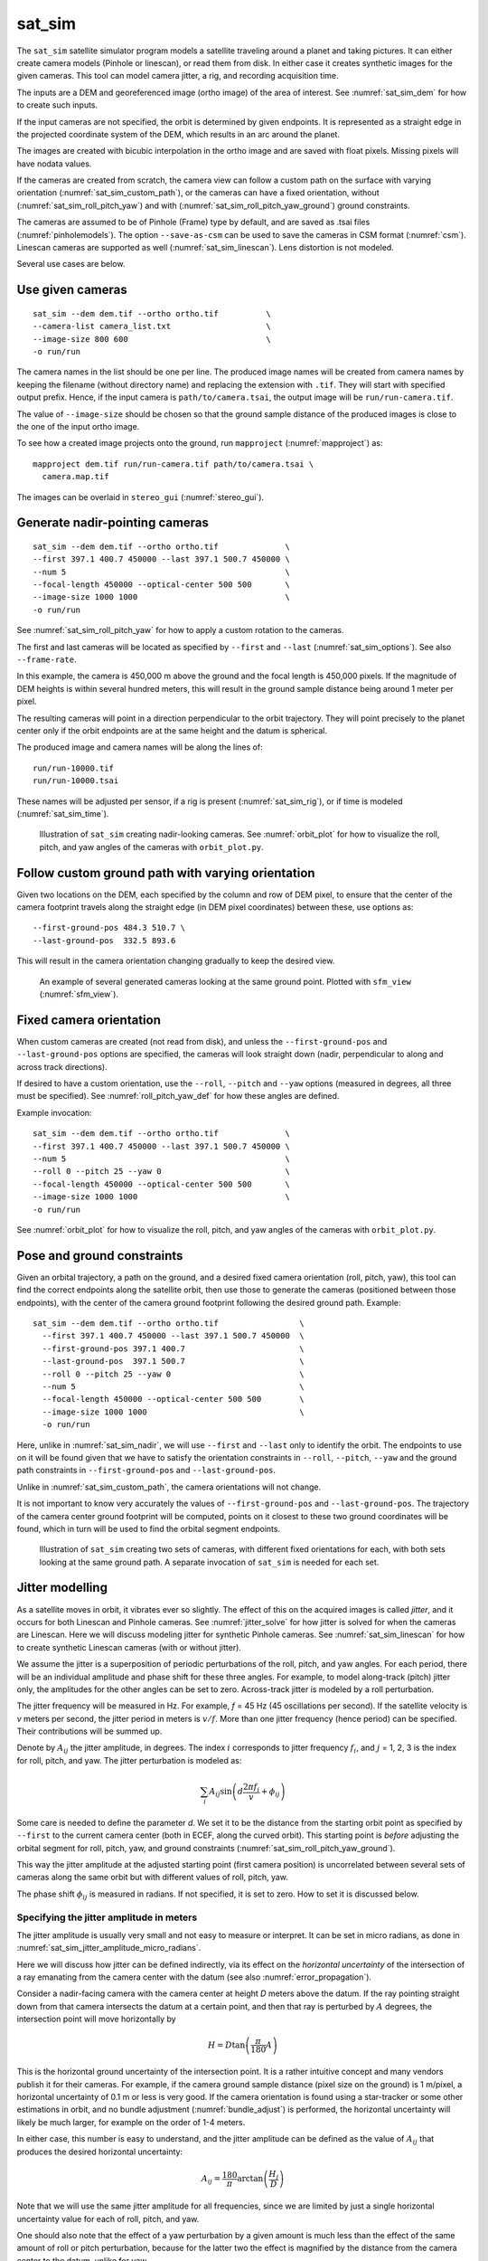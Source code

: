 .. _sat_sim:

sat_sim
-------

The ``sat_sim`` satellite simulator program models a satellite traveling around
a planet and taking pictures. It can either create camera models (Pinhole or
linescan), or read them from disk. In either case it creates synthetic images
for the given cameras. This tool can model camera jitter, a rig, and recording
acquisition time.

The inputs are a DEM and georeferenced image (ortho image) of the area of
interest. See :numref:`sat_sim_dem` for how to create such inputs.

If the input cameras are not specified, the orbit is determined by given
endpoints. It is represented as a straight edge in the projected coordinate
system of the DEM, which results in an arc around the planet. 

The images are created with bicubic interpolation in the ortho image and are
saved with float pixels. Missing pixels will have nodata values.

If the cameras are created from scratch, the camera view can follow a custom
path on the surface with varying orientation (:numref:`sat_sim_custom_path`), or
the cameras can have a fixed orientation, without
(:numref:`sat_sim_roll_pitch_yaw`) and with
(:numref:`sat_sim_roll_pitch_yaw_ground`) ground constraints.

The cameras are assumed to be of Pinhole (Frame) type by default, and are saved
as .tsai files (:numref:`pinholemodels`). The option ``--save-as-csm`` can be
used to save the cameras in CSM format (:numref:`csm`). Linescan cameras are
supported as well (:numref:`sat_sim_linescan`). Lens distortion is not modeled.

Several use cases are below. 

Use given cameras
^^^^^^^^^^^^^^^^^
::
  
    sat_sim --dem dem.tif --ortho ortho.tif          \
    --camera-list camera_list.txt                    \
    --image-size 800 600                             \
    -o run/run

The camera names in the list should be one per line. The produced image names
will be created from camera names by keeping the filename (without directory
name) and replacing the extension with ``.tif``. They will start with specified
output prefix. Hence, if the input camera is ``path/to/camera.tsai``, the output
image will be ``run/run-camera.tif``.

The value of ``--image-size`` should be chosen so that the ground sample
distance of the produced images is close to the one of the input ortho image. 

To see how a created image projects onto the ground, run ``mapproject``
(:numref:`mapproject`) as::

    mapproject dem.tif run/run-camera.tif path/to/camera.tsai \
      camera.map.tif

The images can be overlaid in ``stereo_gui`` (:numref:`stereo_gui`).

.. _sat_sim_nadir:

Generate nadir-pointing cameras
^^^^^^^^^^^^^^^^^^^^^^^^^^^^^^^

::
  
    sat_sim --dem dem.tif --ortho ortho.tif              \
    --first 397.1 400.7 450000 --last 397.1 500.7 450000 \
    --num 5                                              \
    --focal-length 450000 --optical-center 500 500       \
    --image-size 1000 1000                               \
    -o run/run

See :numref:`sat_sim_roll_pitch_yaw` for how to apply a custom rotation
to the cameras.

The first and last cameras will be located as specified by ``--first`` and
``--last`` (:numref:`sat_sim_options`). See also ``--frame-rate``.

In this example, the camera is 450,000 m above the ground and the
focal length is 450,000 pixels. If the magnitude of DEM heights is within
several hundred meters, this will result in the ground sample distance being
around 1 meter per pixel.

The resulting cameras will point in a direction perpendicular to the orbit
trajectory. They will point precisely to the planet center only if the orbit
endpoints are at the same height and the datum is spherical.

The produced image and camera names will be along the lines of::
    
    run/run-10000.tif
    run/run-10000.tsai

These names will be adjusted per sensor, if a rig is present
(:numref:`sat_sim_rig`), or if time is modeled (:numref:`sat_sim_time`).

.. figure:: ../images/sfm_view_nadir_clip.png
   :name: sat_sim_illustration_nadir_clip
   :alt:  sat_sim_illustration_nadir_clip
   
   Illustration of ``sat_sim`` creating nadir-looking cameras. 
   See :numref:`orbit_plot` for how to visualize the roll, pitch, 
   and yaw angles of the cameras with ``orbit_plot.py``.

.. _sat_sim_custom_path:

Follow custom ground path with varying orientation
^^^^^^^^^^^^^^^^^^^^^^^^^^^^^^^^^^^^^^^^^^^^^^^^^^

Given two locations on the DEM, each specified by the column and row of DEM
pixel, to ensure that the center of the camera footprint travels along the straight
edge (in DEM pixel coordinates) between these, use options as::

    --first-ground-pos 484.3 510.7 \
    --last-ground-pos  332.5 893.6    

This will result in the camera orientation changing gradually to keep the
desired view.

.. figure:: ../images/sfm_view.png
   :name: sat_sim_illustration
   :alt:  Illustration of ``sat_sim`` looking at a ground point.

   An example of several generated cameras looking at the same ground point. 
   Plotted with ``sfm_view`` (:numref:`sfm_view`).

.. _sat_sim_roll_pitch_yaw:

Fixed camera orientation
^^^^^^^^^^^^^^^^^^^^^^^^

When custom cameras are created (not read from disk), and unless the
``--first-ground-pos`` and ``--last-ground-pos`` options are specified, the
cameras will look straight down (nadir, perpendicular to along and across track
directions). 

If desired to have a custom orientation, use the ``--roll``, ``--pitch`` and
``--yaw`` options (measured in degrees, all three must be specified). 
See :numref:`roll_pitch_yaw_def` for how these angles are defined.

Example invocation::

    sat_sim --dem dem.tif --ortho ortho.tif              \
    --first 397.1 400.7 450000 --last 397.1 500.7 450000 \
    --num 5                                              \
    --roll 0 --pitch 25 --yaw 0                          \
    --focal-length 450000 --optical-center 500 500       \
    --image-size 1000 1000                               \
    -o run/run

See :numref:`orbit_plot` for how to visualize the roll, pitch, and yaw angles of
the cameras with ``orbit_plot.py``.

.. _sat_sim_roll_pitch_yaw_ground:

Pose and ground constraints
^^^^^^^^^^^^^^^^^^^^^^^^^^^

Given an orbital trajectory, a path on the ground, and a desired fixed camera
orientation (roll, pitch, yaw), this tool can find the correct endpoints along
the satellite orbit, then use those to generate the cameras (positioned
between those endpoints), with the center of the camera ground footprint following 
the desired ground path. Example::

    sat_sim --dem dem.tif --ortho ortho.tif                 \
      --first 397.1 400.7 450000 --last 397.1 500.7 450000  \
      --first-ground-pos 397.1 400.7                        \
      --last-ground-pos  397.1 500.7                        \
      --roll 0 --pitch 25 --yaw 0                           \
      --num 5                                               \
      --focal-length 450000 --optical-center 500 500        \
      --image-size 1000 1000                                \
      -o run/run

Here, unlike in :numref:`sat_sim_nadir`, we will use ``--first`` and ``--last``
only to identify the orbit. The endpoints to use on it will be found
given that we have to satisfy the orientation constraints in ``--roll``,
``--pitch``, ``--yaw`` and the ground path constraints in ``--first-ground-pos``
and ``--last-ground-pos``. 

Unlike in :numref:`sat_sim_custom_path`, the camera orientations will not change.

It is not important to know very accurately the values of ``--first-ground-pos``
and ``--last-ground-pos``. The trajectory of the camera center ground footprint
will be computed, points on it closest to these two ground coordinates will be
found, which in turn will be used to find the orbital segment endpoints.

.. figure:: ../images/sfm_view_nadir_off_nadir.png
   :name: sat_sim_illustration_nadir_off_nadir
   :alt:  sat_sim_illustration_nadir_off_nadir
   
   Illustration of ``sat_sim`` creating two sets of cameras, with different 
   fixed orientations for each, with both sets looking at the same ground path.
   A separate invocation of ``sat_sim`` is needed for each set. 

.. _sat_sim_jitter_model:

Jitter modelling
^^^^^^^^^^^^^^^^

As a satellite moves in orbit, it vibrates ever so slightly. The effect of this
on the acquired images is called *jitter*, and it occurs for both Linescan and
Pinhole cameras. See :numref:`jitter_solve` for how jitter is solved for when
the cameras are Linescan. Here we will discuss modeling jitter for synthetic
Pinhole cameras. See :numref:`sat_sim_linescan` for how to create synthetic
Linescan cameras (with or without jitter).

We assume the jitter is a superposition of periodic perturbations of the roll,
pitch, and yaw angles. For each period, there will be an individual amplitude
and phase shift for these three angles. For example, to model along-track
(pitch) jitter only, the amplitudes for the other angles can be set to zero.
Across-track jitter is modeled by a roll perturbation.

The jitter frequency will be measured in Hz. For example, *f* = 45 Hz (45
oscillations per second). If the satellite velocity is *v* meters per second,
the jitter period in meters is :math:`v / f`. More than one jitter frequency
(hence period) can be specified. Their contributions will be summed up.

Denote by :math:`A_{ij}` the jitter amplitude, in degrees. The index :math:`i`
corresponds to jitter frequency :math:`f_i`, and :math:`j` = 1, 2, 3 is
the index for roll, pitch, and yaw. The jitter perturbation is modeled as:

.. math::
    
    \sum_i A_{ij} \sin\left(d \frac{2 \pi f_i}{v} + \phi_{ij}\right)

Some care is needed to define the parameter *d*. We set it to be the distance
from the starting orbit point as specified by ``--first`` to the current camera
center (both in ECEF, along the curved orbit). This starting point is *before*
adjusting the orbital segment for roll, pitch, yaw, and ground constraints
(:numref:`sat_sim_roll_pitch_yaw_ground`). 

This way the jitter amplitude at the adjusted starting point (first camera
position) is uncorrelated between several sets of cameras along the same orbit
but with different values of roll, pitch, yaw.

The phase shift :math:`\phi_{ij}` is measured in radians. If not specified, it is set
to zero. How to set it is discussed below.

.. _sat_sim_jitter_amplitude_meters:

Specifying the jitter amplitude in meters
~~~~~~~~~~~~~~~~~~~~~~~~~~~~~~~~~~~~~~~~~

The jitter amplitude is usually very small and not easy to measure or interpret.
It can be set in micro radians, as done in
:numref:`sat_sim_jitter_amplitude_micro_radians`.

Here we will discuss how jitter can be defined indirectly, via its effect
on the *horizontal uncertainty* of the intersection of a ray emanating
from the camera center with the datum (see also :numref:`error_propagation`).

Consider a nadir-facing camera with the camera center at height *D* meters above
the datum. If the ray pointing straight down from that camera intersects the
datum at a certain point, and then that ray is perturbed by :math:`A` degrees, the
intersection point will move horizontally by

.. math::
    
      H = D \tan\left( \frac{\pi}{180} A \right)

This is the horizontal ground uncertainty of the intersection point. It is a
rather intuitive concept and many vendors publish it for their cameras. For
example, if the camera ground sample distance (pixel size on the ground) is 1
m/pixel, a horizontal uncertainty of 0.1 m or less is very good. If the camera
orientation is found using a star-tracker or some other estimations in orbit,
and no bundle adjustment (:numref:`bundle_adjust`) is performed, the horizontal
uncertainty will likely be much larger, for example on the order of 1-4 meters. 

In either case, this number is easy to understand, and the jitter amplitude
can be defined as the value of :math:`A_{ij}` that produces the desired horizontal
uncertainty:

.. math::
    
      A_{ij} = \frac{180}{\pi} \arctan\left( \frac{H_j}{D} \right)

Note that we will use the same jitter amplitude for all frequencies, since we
are limited by just a single horizontal uncertainty value for each of roll,
pitch, and yaw. 

One should also note that the effect of a yaw perturbation by a given amount
is much less than the effect of the same amount of roll or pitch perturbation,
because for the latter two the effect is magnified by the distance from the camera
center to the datum, unlike for yaw.

The height above datum for the starting and ending points of the orbital segment
is the third value in ``--first`` and ``--last``. These values can, in
principle, be different, and then a linearly interpolated value will be used at
each camera position (and note that the orbital segment endpoints are adjusted,
per :numref:`sat_sim_roll_pitch_yaw_ground`).

As an example of using this functionality, consider the ``sat_sim``
invocation as in :numref:`sat_sim_roll_pitch_yaw_ground`, and add the options::

    --velocity 7500 --jitter-frequency "45.0 100.0" \
    --horizontal-uncertainty "0.0 2.0 0.0"

This will produce a set of cameras with along-track (pitch) jitter only. 
Two frequencies will be used, of 45 and 100 Hz. 

To add a phase :math:`\phi_{ij}`, in radians, to roll, pitch, and yaw jitter,
specify it as::

    --jitter-phase "1.5708 1.5708 1.5708 0.0 0.0 0.0"

Here we used an approximation of :math:`\pi/2` radians, which is 90 degrees,
for the 45 Hz frequency, and 0 radians for the 100 Hz frequency. 

The values can also be separatedy by commas, without spaces, then the quotes are
not necessary. See :numref:`sat_sim_options` for more information on these
options.

A useful test is compare a camera without jitter with the corresponding one with
jitter.  For that, project a pixel from the first camera to the datum, and
project the obtained point back into the second camera. See how different the
produced pixel value is compared to the original pixel. That is done with
``cam_test`` (:numref:`cam_test`)::

    cam_test --session1 pinhole        \
      --session2 pinhole               \
      --image sim_jitter0/n-10020.tif  \
      --cam1  sim_jitter0/n-10020.tsai \
      --cam2  sim_jitter2/n-10020.tsai

It will produce an output as::

    cam1 to cam2 pixel diff
    Min:    1.89408
    Median: 1.89408
    Max:    1.89408

    cam2 to cam1 pixel diff
    Min:    1.89408
    Median: 1.89408
    Max:    1.89408

.. _sat_sim_jitter_amplitude_micro_radians:

Specifying the jitter amplitude in micro radians
~~~~~~~~~~~~~~~~~~~~~~~~~~~~~~~~~~~~~~~~~~~~~~~~

Alternatively, instead of three horizontal uncertainties, the full set of amplitudes
can be specified directly, in micro radians. The option for that is ``--jitter-amplitude``.
Use a quoted list of values separated by commas of spaces. The first three values
are for roll, pitch and yaw of the first frequency, the next three values are for
the second frequency, and so on. For example::

    --jitter-amplitude "0 1 0 0 1 0"

These will be multiplied by 1e-6 to convert to radians, then converted to
degrees, and used as the jitter amplitudes :math:`A_{ij}`. In this example
only the pitch amplitudes are nonzero, and are equal to 1 micro radian.

.. _sat_sim_linescan:

Linescan cameras
^^^^^^^^^^^^^^^^

The ``sat_sim`` tool can be used to simulate linescan cameras and images, with
or without jitter. Then, instead of many Pinhole cameras and/or images along the
orbit, a single Linescan camera and/or image will be created. 

The option ``--num`` (or ``--frame-rate``) will control how many camera samples
are created between the first and last image lines (including these lines). An
additional set of camera samples will be created, with the same total size,
before the first and after the last image line, evenly divided between the two,
to help with along-track pose interpolation and jitter modeling. 

Lagrange interpolation (with 8th degree polynomials) will be used in between the
samples.

All above modes are supported. One has to add to ``sat_sim`` the option
``--sensor-type linescan``.

By default, if the linescan cameras are not provided with ``--camera-list``, the
input image height is auto-computed so that the horizontal and vertical ground
sample distances are very similar. The produced image height will be the same
regardless of amount of jitter in the input cameras or whether jitter is modeled
at all. This can be overridden with ``--non-square-pixels``.

When creating synthetic linescan cameras, the row coordinate of the optical
center (the second value in ``--optical-center``) will be ignored and will be
treated as set to 0. Hence, we assume that the ray from the camera center that
is perpendicular to the sensor plane intersects the single-row sensor array. 

The produced linescan cameras are in the CSM model state format
(:numref:`csm_state`). This is a standard CSM format and can be read by all ASP
tools including this one.

Here is an example invocation. The use case here is as in
:numref:`sat_sim_roll_pitch_yaw_ground`. The camera maintains fixed roll, pitch,
and yaw, and the ground path determines the orbital segment endpoints. Here we
also model along-track jitter.

::

    sat_sim --dem dem.tif                \
      --ortho ortho.tif                  \
      --first 397.1 400.7 450000         \
      --last  397.1 500.7 450000         \
      --first-ground-pos 397.1 400.7     \
      --last-ground-pos  397.1 500.7     \
      --roll 0 --pitch 30 --yaw 0        \
      --num 5                            \
      --focal-length 450000              \
      --optical-center 500 500           \
      --image-size 1000 1000             \
      --sensor-type linescan             \
      --jitter-frequency 5               \
      --velocity 7500                    \
      --horizontal-uncertainty '0 2 0'   \
      --jitter-phase "0.4 0.8 1.2"       \
      -o jitter2/run

See :numref:`jitter_sat_sim` for how such cameras can be used with ASP's jitter solver.

As in :numref:`sat_sim_jitter_amplitude_meters`, one can compare cameras with
and without jitter as::
    
    cam_test                   \
      --session1 csm           \
      --session2 csm           \
      --image jitter0/run.tif  \
      --cam1  jitter0/run.json \
      --cam2  jitter2/run.json

.. _sat_sim_rig:

Modeling a rig
^^^^^^^^^^^^^^

The ``sat_sim`` program can simulate a rig that has a mix of frame (pinhole) and
linescan cameras. The rig should be passed in via ``--rig-config``. Its format
is defined in :numref:`rig_config`. 

As an example, consider the setup from :numref:`sat_sim_roll_pitch_yaw`. Add the
rig option, and do not set the image size, focal length, and optical center on
the command line, as those are set by the rig. 

The produced image and camera file names will include the sensor name, before
the image/camera extension. Example::

  out/out-10000_haz_cam.tsai

The option ``--sensor-type`` controls the type of each rig sensor. A single
value will apply to all sensors. To have per-sensor type, set a list of values
separated by commas, with no spaces. Example::

  --sensor-type linescan,pinhole,linescan

The positions and orientations of sensors in the focal plane and of their
footprints on the ground can be overridden by setting
``--rig-sensor-ground-offsets``.

For example, consider a rig with two cameras. If it is desired to have the rig
sensors separated by 0.02 m in the sensor plane, and their footprints separated
by 2000 m on the ground, use::

  --rig-sensor-ground-offsets "-0.01 0 -1000 0 0.01 0 1000 0"

Lens distortion is not supported. If desired to produce cameras and images only
for a subset of the rig sensors, use the ``--sensor-name`` option. Consider
using the option ``--save-as-csm``.

.. figure:: ../images/sat_sim_rig.png
   :name: sat_sim_rig_illustration
   :alt:  sat_sim_rig_illustration
   
   Illustration of ``sat_sim`` creating a rig of 3 cameras. The resulting
   images have been mapprojected onto the ground.

.. _sat_sim_time:

Modeling time
^^^^^^^^^^^^^

Given two points on the orbit (specified by ``--first`` and ``--last``), the
starting ground position (``--first-ground-pos``), and satellite velocity
(``--velocity``), the option ``--model-time`` ensures the precise time is
recorded for each acquisition.

The time is measured in seconds in double precision. Time is important for
pointing control with a rig.

The time will be saved with the linescan camera metadata. It will be part of the
name of the pinhole cameras and images (but not part of the name for linescan
sensors).

As an example, given an orbit, and three separate invocations of ``sat_sim``,
with the camera pitch being --40, 0, and 40 degrees, respectively (so considering
*forward*, *nadir*, and *backward*-looking cameras), the created cameras will have
names that look like::

  out/out-0009997.588028494_haz_cam.tsai
  out/out-0010000.000000000_haz_cam.tsai
  out/out-0010002.411951096_haz_cam.tsai

This needs ``--reference-time`` to be defined, which is the time when the camera
looks straight down at the starting point of the ground path. The default
value is 10,000 seconds. 

For different orbits it is suggested to use a different value for
``--reference-time``. It is suggested to keep the reference time in the 10,000 -
100,000 range to ensure the produced times are positive but not too large, which
can result in loss of precision.

Here we also assumed a rig was present (:numref:`sat_sim_rig`), with the sensor
name being ``haz_cam``.

.. _roll_pitch_yaw_def:

Roll, pitch, and yaw
^^^^^^^^^^^^^^^^^^^^

The roll, pitch and yaw angles (measured in degrees) are used to determine
the camera orientation relative to the local coordinate system in orbit.

When all these are set to 0 (the default is ``NaN``) the camera looks straight down.

If the pitch is 90 degrees and the other angles are zero, the camera will look
along the track rather than down. If a non-zero yaw is set, the camera will
rotate around its view axis.

The rotations are applied to the camera body in the roll, pitch, and yaw order.
So, the combined rotation matrix is::

    R = yawRot * pitchRot * rollRot

(the application is from right to left). The camera-to-ECEF rotation is produced
by further multiplying this matrix on the left by the rotation from the local 
satellite coordinate system to ECEF.

It is important to note that the satellite and the camera use different coordinate
systems. The satellite orientation is with the *x*, *y* and *z* axes pointing along
satellite track, across track, and towards the planet, respectively.

For the camera, it is preferable for the rows of pixels to be parallel to the
across track direction, and for the columns to be parallel to the along track
direction. So, the camera *y* direction is along the track, the camera *x*
direction is the negative of the across-track direction, and *z* points towards
the ground as before.

Camera models with desired roll, pitch, and yaw angles can be also created when
the camera follows a variable path with variable orientation
(:numref:`cam_gen_extrinsics`).

Efficiency considerations
^^^^^^^^^^^^^^^^^^^^^^^^^

Each image (of size about 2000 x 1000 pixels) can take about 10 seconds to
create using multiple threads. A job can be divided over several processes
using the ``--first-index`` and ``--last-index`` options (see
:numref:`sat_sim_options`). The last index is the index before the last camera.
The option ``--no-images`` can be used to skip the image creation step.

.. _sat_sim_dem:

Preparing the input DEM and orthoimage
^^^^^^^^^^^^^^^^^^^^^^^^^^^^^^^^^^^^^^

The input DEM must not have holes, be reasonably smooth, and extend well-beyond
the area of interest. It is suggested to create it using stereo
(:numref:`tutorial`). For steep terrain one should first mapproject the images
(:numref:`mapproj-example`).

The stereo cloud should be converted to a DEM, preferably in the local
stereographic projection, using a grid size that is perhaps 4 times the ground
sample distance (GSD). For example, for images having a GSD of 0.4 meters, a
command as follows may work (adjust the actual projection center and datum to your
location)::

  proj='+proj=stere +lat_0=-25.34361 +lon_0=131.0329 +k=1 +x_0=0 +y_0=0 +datum=WGS84 +units=m +no_defs'
  point2dem --t_srs "$proj" --tr 1.6 run/run-PC.tif

The ``dem_mosaic`` (:numref:`dem_mosaic`) tool can be used to fill holes in the
DEM, using either the ``--hole-fill-length`` or ``--fill-search-radius`` option.
It is also suggested to blur it a little, which may reduce some of the noise in
the DEM. For that, use ``dem_mosaic`` with the option ``--blur-sigma`` with a
value of 1 or 2.

Very large holes may be infilled from a third-party low-resolution DEM, like
Copernicus (:numref:`initial_terrain`), but this is a measure of last resort. Do
not forget to first convert it to be relative to the WGS84 ellipsoid, using
``dem_geoid`` (:numref:`conv_to_ellipsoid`). This DEM can be converted to the
local projection and grid size using ``gdalwarp`` (:numref:`gdal_tools`, bicubic
or bilinear interpolation is suggested), and cropped to desired area with
``gdal_translate``. Then, it can be used as::

    dem_mosaic --priority-blending-length 100 \
      stereo-DEM.tif copernicus-DEM.tif       \
      -o filled-DEM.tif

This assumes that the two DEMs being blended are reasonably well-aligned.
Otherwise, alignment may be needed (:numref:`pc_align`).

One can also use such a third party DEM if no stereo DEM can be produced. 

The orthoimage can be obtained by mapprojecting (:numref:`mapproject`) a
satellite image onto the DEM at the native resolution of the image::

    mapproject --t_srs "$proj" --tr 0.4 -t rpc filled-DEM.tif \
      image.tif image.xml ortho.tif

Here we assumed a WorldView satellite, so option ``-t rpc`` was used. See
:numref:`other-mapproj` for how to handle other satellites.

Output files
^^^^^^^^^^^^

In addition to the images and/or cameras, when ``--sensor-type`` is ``pinhole``,
``sat_sim`` will also save two files, having the lists of created images and
cameras, one per line, with names as::

    <output prefix>-images.txt
    <output prefix>-cameras.txt

These will be adjusted per sensor name, if a rig is present
(:numref:`sat_sim_rig`).

These files will not be saved if ``--first-index`` is non-zero, as
then ``sat_sim`` is presumably being invoked concurrently by several
processes to write several ranges of images and/or cameras, and that may
result in these files being corrupted.

Then, the list of images will not be saved if ``--no-images`` is used,
and the list of cameras will not be saved if ``--camera-list`` is set,
as then the cameras are not being generated by ``sat_sim``.

.. _sat_sim_options:

Command-line options
^^^^^^^^^^^^^^^^^^^^

--dem <string (default="")>
    Input DEM file.

--ortho <string (default="")>
    Input georeferenced image file. 

-o, --output-prefix <string (default="")>
    Specify the output prefix. All the files that are saved will start with this
    prefix.

--camera-list <string (default="")>
    A file containing the list of pinhole cameras to create synthetic images
    for. Then these cameras will be used instead of generating them. Specify one
    file per line. The options ``--first``, ``--last``, ``--num``, ``--focal-length``,
    and ``--optical-center`` will be ignored.

--first <float, float, float>
    First camera position, specified as DEM pixel column and row, and height
    above the DEM datum. This may be adjusted, per
    :numref:`sat_sim_roll_pitch_yaw_ground`.

--last <float, float, float>
    Last camera position, specified as DEM pixel column and row, and height
    above the DEM datum. See also ``--first``.

--num <int (default=0)>
    Number of cameras to generate, including the first and last ones. Must be
    positive. The cameras are uniformly distributed along the straight edge from
    first to last (in projected coordinates). See also ``--frame-rate``.

--first-ground-pos <float, float>
    Coordinates of first camera ground footprint center (DEM column and row). If
    not set, the cameras will look straight down (perpendicular to along and
    across track directions).

--last-ground-pos <float, float>
    Coordinates of last camera ground footprint center (DEM column and row). If
    not set, the cameras will look straight down (perpendicular to along and
    across track directions).

--focal-length <double>
    Output camera focal length in units of pixel.

--optical-center <float, float>
    Output camera optical center (image column and row). Units of pixel.

--image-size <int, int>
    Output camera image size (width and height).

--roll <double>
    Camera roll angle, in degrees. See :numref:`sat_sim_roll_pitch_yaw` for
    details.

--pitch <double>
    Camera pitch angle, in degrees. See :numref:`sat_sim_roll_pitch_yaw` for
    details.

--yaw <double>
    Camera yaw angle, in degrees. See :numref:`sat_sim_roll_pitch_yaw` for  details.

--velocity <double>
    Satellite velocity, in meters per second. Used for modeling jitter. A value of
    around 8000 m/s is typical for a satellite like SkySat in Sun-synchronous orbit
    (90 minute period) at an altitude of about 450 km. For WorldView, the velocity
    is around 7500 m/s, with a higher altitude and longer period.

--jitter-frequency <string>
    Jitter frequency, in Hz. Used for modeling jitter (satellite vibration).
    Several frequencies can be specified. Use a quoted list, with spaces as
    separators (or separated by commas with no quotes). See also
    ``--jitter-amplitude`` and ``--horizontal-uncertainty``.

--jitter-phase <string>
    Jitter phase, in radians. Measures the jitter phase offset from the start of
    the orbit as set by ``--first``. Specify as a quoted list of numbers
    separated by space (or separated by commas with no quotes). The Number of
    values must be 3 times the number of frequencies. The order in this list
    corresponds to phase for roll, pitch, and yaw for first frequency, then
    second frequency, etc. If not specified, will be set to 0. 
    
--jitter-amplitude <string>
    Jitter amplitude, in micro radians. Specify as a quoted list having
    amplitude in roll, pitch, yaw for first frequency, then second frequency,
    etc. Separate the values by spaces (or commas with no quotes).

--horizontal-uncertainty <string>
    Camera horizontal uncertainty on the ground, in meters, at nadir
    orientation. Specify as three numbers, in quotes, used for roll, pitch, and
    yaw (or separated by commas with no quotes). The jitter amplitude for each of
    these angles is found as ``amplitude = atan(horizontal_uncertainty /
    satellite_elevation_above_datum)``, then converted to degrees. See
    :numref:`sat_sim_jitter_model` for details.

--frame-rate <double>
    Camera frame rate, per second. Can be in double precision. If set, it will
    override ``--num``. The cameras will start from ``--first`` (after any
    position adjustment, if applicable, per
    :numref:`sat_sim_roll_pitch_yaw_ground`). Set the ``--velocity`` value. The
    last camera will be no further than the (adjusted) value of ``--last`` along
    the orbit. 

--sensor-type <string (default="pinhole")>
    Sensor type for created cameras and images. Can be one of: ``pinhole``,
    ``linescan``. Can use ``frame`` instead of ``pinhole``. With a rig
    (:numref:`sat_sim_rig`), this can be a list of values, separated by commas,
    with no spaces, one per sensor, if desired to have different types for
    different sensors.

--non-square-pixels
    When creating linescan cameras and images, use the provided image height in
    pixels, even if that results in non-square pixels. The default is to
    auto-compute the image height.

--first-index <int (default: -1)>
    Index of first camera and/or image to generate, starting from 0. If not set,
    will create all images/cameras. This is used for parallelization.

--last-index <int (default: -1)>
    Index of last image and/or camera to generate, starting from 0. Stop before
    this index. If not set, will create all images/cameras. This is used for
    parallelization.    

--no-images
    Create only cameras, and no images. Cannot be used with ``--camera-list``.

--save-ref-cams
    For each created camera, save also the 'reference' camera that has no roll, pitch,
    yaw, jitter, or 90 degree in-sensor-plane rotation from camera to satellite
    coordinates. Their names have ``-ref-`` after the output prefix.

--save-as-csm
    Save Pinhole (frame) cameras in the CSM format, as done for linescan
    cameras. Can be used to combine these sensors in bundle adjustment and
    solving for jitter. See an example in :numref:`jitter_linescan_frame_cam`.

--rig-config <string (default="")>
    Simulate a frame camera rig with this configuration file. Then do not set
    the image size, focal length, optical center on the command line, as those
    are set by the rig. See :numref:`sat_sim_rig`.

--rig-sensor-ground-offsets <string (default="")>
    Modify the input rig so that each sensor has the given horizontal offsets
    from the rig center in the rig plane, and the sensor ground footprints have
    the given horizontal offsets from the nominal ground footprint at nadir.
    Specify as a quoted list of values, separated by spaces or commas. The order
    is sensor1_x sensor1_y ground1_x ground1_y followed by sensor 2, etc. The
    units are in meter. These will determine the sensor rotations. Separate the
    values by spaces with quotes or commas with no quotes. If not set, use 0 for
    all sensors.
    
--sensor-name <string (default="all")>
    Name of the sensor in the rig to simulate (:numref:`sat_sim_rig`). If more
    than one, list them separated by commas (no spaces).

--model-time
    Model time at each camera position (:numref:`sat_sim_time`). See also
    ``--reference-time``.
    
--reference-time <double (default: 10000.0)>
    The measured time, in seconds, when the satellite is along given orbit, in nadir
    orientation, with the center view direction closest to the ground point at
    ``--first-ground-pos``. A unique value for each orbit is suggested. A large value
    (millions), may result in numerical issues. See :numref:`sat_sim_time`.
        
--dem-height-error-tol <float (default: 0.001)>
    When intersecting a ray with a DEM, use this as the height error tolerance
    (measured in meters). It is expected that the default will be always good
    enough.

--threads <integer (default: 0)>
    Select the number of threads to use for each process. If 0, use the value in
    ~/.vwrc.
 
--cache-size-mb <integer (default = 1024)>
    Set the system cache size, in MB.

--tile-size <integer (default: 256 256)>
    Image tile size used for multi-threaded processing.

--tif-compress <string (default = "LZW")>
    TIFF compression method. Options: None, LZW, Deflate, Packbits.

-v, --version
    Display the version of software.

-h, --help
    Display this help message.
